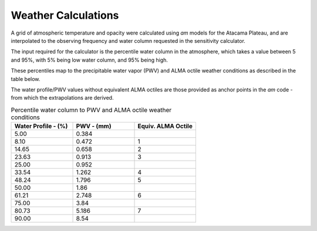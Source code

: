 Weather Calculations
--------------------

A grid of atmospheric temperature and opacity were calculated using *am* models for the Atacama Plateau,
and are interpolated to the observing frequency and water column requested in the sensitivity calculator.

The input required for the calculator is the percentile water column in the atmosphere,
which takes a value between 5 and 95%, with 5% being low water column, and 95% being high.

These percentiles map to the precipitable water vapor (PWV) and ALMA octile weather conditions as
described in the table below.

The water profile/PWV values without equivalent ALMA octiles are those
provided as anchor points in the *am* code - from which the extrapolations are derived.

.. list-table:: Percentile water column to PWV and ALMA octile weather conditions
    :widths: 10 10 10
    :header-rows: 1

    * - Water Profile
        - (%)
      - PWV
        - (mm)
      - Equiv. ALMA Octile
    * - 5.00
      - 0.384
      -
    * - 8.10
      - 0.472
      - 1
    * - 14.65
      - 0.658
      - 2
    * - 23.63
      - 0.913
      - 3
    * - 25.00
      - 0.952
      -
    * - 33.54
      - 1.262
      - 4
    * - 48.24
      - 1.796
      - 5
    * - 50.00
      - 1.86
      -
    * - 61.21
      - 2.748
      - 6
    * - 75.00
      - 3.84
      -
    * - 80.73
      - 5.186
      - 7
    * - 90.00
      - 8.54
      -
